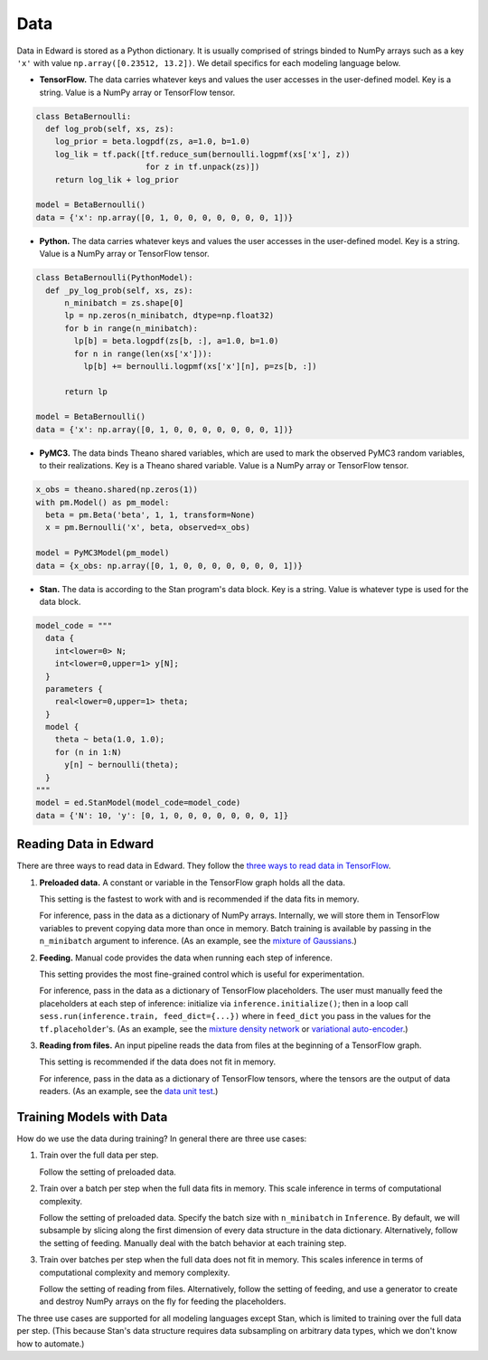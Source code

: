 Data
----

Data in Edward is stored as a Python dictionary. It is usually comprised
of strings binded to NumPy arrays such as a key ``'x'`` with value
``np.array([0.23512, 13.2])``.
We detail specifics for each modeling language below.

-  **TensorFlow.** The data carries whatever keys and values the user
   accesses in the user-defined model. Key is a string. Value is a NumPy
   array or TensorFlow tensor.

.. code:: python

  class BetaBernoulli:
    def log_prob(self, xs, zs):
      log_prior = beta.logpdf(zs, a=1.0, b=1.0)
      log_lik = tf.pack([tf.reduce_sum(bernoulli.logpmf(xs['x'], z))
                         for z in tf.unpack(zs)])
      return log_lik + log_prior

  model = BetaBernoulli()
  data = {'x': np.array([0, 1, 0, 0, 0, 0, 0, 0, 0, 1])}

-  **Python.** The data carries whatever keys and values the user
   accesses in the user-defined model. Key is a string. Value is a NumPy
   array or TensorFlow tensor.

.. code:: python

  class BetaBernoulli(PythonModel):
    def _py_log_prob(self, xs, zs):
        n_minibatch = zs.shape[0]
        lp = np.zeros(n_minibatch, dtype=np.float32)
        for b in range(n_minibatch):
          lp[b] = beta.logpdf(zs[b, :], a=1.0, b=1.0)
          for n in range(len(xs['x'])):
            lp[b] += bernoulli.logpmf(xs['x'][n], p=zs[b, :])

        return lp

  model = BetaBernoulli()
  data = {'x': np.array([0, 1, 0, 0, 0, 0, 0, 0, 0, 1])}

-  **PyMC3.** The data binds Theano shared variables, which are used to
   mark the observed PyMC3 random variables, to their realizations. Key
   is a Theano shared variable. Value is a NumPy array or TensorFlow
   tensor.

.. code:: python

  x_obs = theano.shared(np.zeros(1))
  with pm.Model() as pm_model:
    beta = pm.Beta('beta', 1, 1, transform=None)
    x = pm.Bernoulli('x', beta, observed=x_obs)

  model = PyMC3Model(pm_model)
  data = {x_obs: np.array([0, 1, 0, 0, 0, 0, 0, 0, 0, 1])}

-  **Stan.** The data is according to the Stan program's data block. Key
   is a string. Value is whatever type is used for the data block.

.. code:: python

  model_code = """
    data {
      int<lower=0> N;
      int<lower=0,upper=1> y[N];
    }
    parameters {
      real<lower=0,upper=1> theta;
    }
    model {
      theta ~ beta(1.0, 1.0);
      for (n in 1:N)
        y[n] ~ bernoulli(theta);
    }
  """
  model = ed.StanModel(model_code=model_code)
  data = {'N': 10, 'y': [0, 1, 0, 0, 0, 0, 0, 0, 0, 1]}

Reading Data in Edward
^^^^^^^^^^^^^^^^^^^^^^

There are three ways to read data in Edward. They follow the `three ways
to read data in TensorFlow
<https://www.tensorflow.org/versions/r0.9/how_tos/reading_data/index.html>`__.

1. **Preloaded data.** A constant or variable in the TensorFlow graph
   holds all the data.

   This setting is the fastest to work with and is recommended if the
   data fits in memory.

   For inference, pass in the data as a dictionary of NumPy arrays.
   Internally, we will store them in TensorFlow variables to prevent
   copying data more than once in memory. Batch training is available
   by passing in the ``n_minibatch`` argument to inference. (As an example, see
   the `mixture of Gaussians
   <https://github.com/blei-lab/edward/blob/master/examples/mixture_gaussian.py>`__.)

2. **Feeding.** Manual code provides the data when running each step of
   inference.

   This setting provides the most fine-grained control which is useful for experimentation.

   For inference, pass in the data as a dictionary of TensorFlow
   placeholders. The user must manually feed the placeholders at each
   step of inference: initialize via ``inference.initialize()``; then
   in a loop call ``sess.run(inference.train, feed_dict={...})`` where
   in ``feed_dict`` you pass in the values for the
   ``tf.placeholder``'s.
   (As an example, see
   the `mixture density network
   <https://github.com/blei-lab/edward/blob/master/examples/mixture_density_network.py>`__
   or `variational auto-encoder
   <https://github.com/blei-lab/edward/blob/master/examples/convolutional_vae.py>`__.)

3. **Reading from files.** An input pipeline reads the data from files
   at the beginning of a TensorFlow graph.

   This setting is recommended if the data does not fit in memory.

   For inference, pass in the data as a dictionary of TensorFlow
   tensors, where the tensors are the output of data readers. (As an
   example, see
   the `data unit test
   <https://github.com/blei-lab/edward/blob/master/tests/test_inference_data.py>`__.)

Training Models with Data
^^^^^^^^^^^^^^^^^^^^^^^^^

How do we use the data during training? In general there are three use
cases:

1. Train over the full data per step.

   Follow the setting of preloaded data.

2. Train over a batch per step when the full data fits in memory. This
   scale inference in terms of computational complexity.

   Follow the setting of preloaded data. Specify the batch size with
   ``n_minibatch`` in ``Inference``. By default, we will subsample by
   slicing along the first dimension of every data structure in the
   data dictionary. Alternatively, follow the setting of feeding.
   Manually deal with the batch behavior at each training step.

3. Train over batches per step when the full data does not fit in
   memory. This scales inference in terms of computational complexity and
   memory complexity.

   Follow the setting of reading from files. Alternatively, follow the
   setting of feeding, and use a generator to create and destroy NumPy
   arrays on the fly for feeding the placeholders.

The three use cases are supported for all modeling languages except
Stan, which is limited to training over the full data per step. (This
because Stan's data structure requires data subsampling on arbitrary
data types, which we don't know how to automate.)
